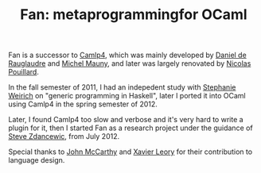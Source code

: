 #+TITLE: Fan: metaprogrammingfor OCaml
#+OPTIONS: toc:nil html-postamble:nil html-preamble:nil
#+HTML_HEAD: <link rel="stylesheet" type="text/css" href="stylesheets/styles.css" />


Fan is a successor to [[http://brion.inria.fr/gallium/index.php/Camlp4][Camlp4]], which was mainly developed by
[[http://pauillac.inria.fr/~ddr/][Daniel de Rauglaudre]] and [[http://michel.mauny.net/index.en.php][Michel Mauny]], and later was largely
renovated by [[http://nicolaspouillard.fr/][Nicolas Pouillard]].

In the fall semester of 2011, I had an indepedent study with [[http://www.cis.upenn.edu/~sweirich/][Stephanie Weirich]] on
"generic programming in Haskell", later I ported it into OCaml using
Camlp4 in the spring semester of 2012.

Later, I found Camlp4 too slow and verbose and it's very hard to write a plugin
for it, then I started Fan as a research project under the guidance
of [[http://www.cis.upenn.edu/~stevez/][Steve Zdancewic]], from July 2012.

Special thanks to [[http://en.wikipedia.org/wiki/John_McCarthy_(computer_scientist)][John McCarthy]] and [[http://www.xavierleroy.com/][ Xavier Leory]] for their
contribution to language design.
